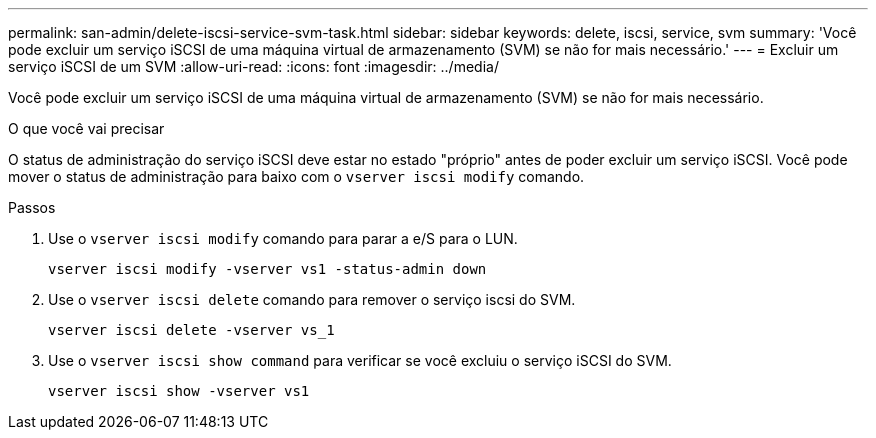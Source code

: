 ---
permalink: san-admin/delete-iscsi-service-svm-task.html 
sidebar: sidebar 
keywords: delete, iscsi, service, svm 
summary: 'Você pode excluir um serviço iSCSI de uma máquina virtual de armazenamento (SVM) se não for mais necessário.' 
---
= Excluir um serviço iSCSI de um SVM
:allow-uri-read: 
:icons: font
:imagesdir: ../media/


[role="lead"]
Você pode excluir um serviço iSCSI de uma máquina virtual de armazenamento (SVM) se não for mais necessário.

.O que você vai precisar
O status de administração do serviço iSCSI deve estar no estado "próprio" antes de poder excluir um serviço iSCSI. Você pode mover o status de administração para baixo com o `vserver iscsi modify` comando.

.Passos
. Use o `vserver iscsi modify` comando para parar a e/S para o LUN.
+
`vserver iscsi modify -vserver vs1 -status-admin down`

. Use o `vserver iscsi delete` comando para remover o serviço iscsi do SVM.
+
`vserver iscsi delete -vserver vs_1`

. Use o `vserver iscsi show command` para verificar se você excluiu o serviço iSCSI do SVM.
+
`vserver iscsi show -vserver vs1`


